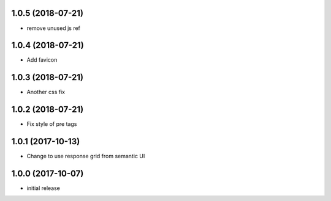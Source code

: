 1.0.5 (2018-07-21)
------------------

- remove unused js ref


1.0.4 (2018-07-21)
------------------

- Add favicon


1.0.3 (2018-07-21)
------------------

- Another css fix


1.0.2 (2018-07-21)
------------------

- Fix style of pre tags


1.0.1 (2017-10-13)
------------------

- Change to use response grid from semantic UI


1.0.0 (2017-10-07)
------------------

- initial release
